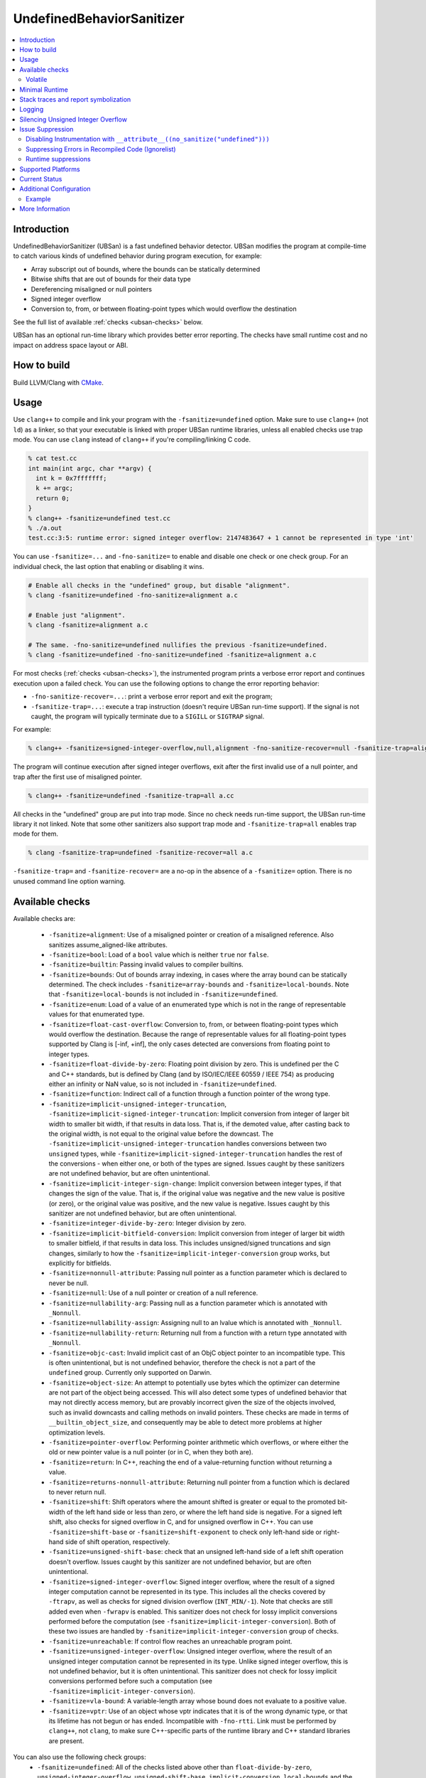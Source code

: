 ==========================
UndefinedBehaviorSanitizer
==========================

.. contents::
   :local:

Introduction
============

UndefinedBehaviorSanitizer (UBSan) is a fast undefined behavior detector.
UBSan modifies the program at compile-time to catch various kinds of undefined
behavior during program execution, for example:

* Array subscript out of bounds, where the bounds can be statically determined
* Bitwise shifts that are out of bounds for their data type
* Dereferencing misaligned or null pointers
* Signed integer overflow
* Conversion to, from, or between floating-point types which would
  overflow the destination

See the full list of available :ref:`checks <ubsan-checks>` below.

UBSan has an optional run-time library which provides better error reporting.
The checks have small runtime cost and no impact on address space layout or ABI.

How to build
============

Build LLVM/Clang with `CMake <https://llvm.org/docs/CMake.html>`_.

Usage
=====

Use ``clang++`` to compile and link your program with the ``-fsanitize=undefined``
option. Make sure to use ``clang++`` (not ``ld``) as a linker, so that your
executable is linked with proper UBSan runtime libraries, unless all enabled
checks use trap mode. You can use ``clang`` instead of ``clang++`` if you're
compiling/linking C code.

.. code-block:: console

  % cat test.cc
  int main(int argc, char **argv) {
    int k = 0x7fffffff;
    k += argc;
    return 0;
  }
  % clang++ -fsanitize=undefined test.cc
  % ./a.out
  test.cc:3:5: runtime error: signed integer overflow: 2147483647 + 1 cannot be represented in type 'int'

You can use ``-fsanitize=...`` and ``-fno-sanitize=`` to enable and disable one
check or one check group. For an individual check, the last option that enabling
or disabling it wins.

.. code-block:: console

  # Enable all checks in the "undefined" group, but disable "alignment".
  % clang -fsanitize=undefined -fno-sanitize=alignment a.c

  # Enable just "alignment".
  % clang -fsanitize=alignment a.c

  # The same. -fno-sanitize=undefined nullifies the previous -fsanitize=undefined.
  % clang -fsanitize=undefined -fno-sanitize=undefined -fsanitize=alignment a.c

For most checks (:ref:`checks <ubsan-checks>`), the instrumented program prints
a verbose error report and continues execution upon a failed check.
You can use the following options to change the error reporting behavior:

* ``-fno-sanitize-recover=...``: print a verbose error report and exit the program;
* ``-fsanitize-trap=...``: execute a trap instruction (doesn't require UBSan
  run-time support). If the signal is not caught, the program will typically
  terminate due to a ``SIGILL`` or ``SIGTRAP`` signal.

For example:

.. code-block:: console

  % clang++ -fsanitize=signed-integer-overflow,null,alignment -fno-sanitize-recover=null -fsanitize-trap=alignment a.cc

The program will continue execution after signed integer overflows, exit after
the first invalid use of a null pointer, and trap after the first use of misaligned
pointer.

.. code-block:: console

  % clang++ -fsanitize=undefined -fsanitize-trap=all a.cc

All checks in the "undefined" group are put into trap mode. Since no check
needs run-time support, the UBSan run-time library it not linked. Note that
some other sanitizers also support trap mode and ``-fsanitize-trap=all``
enables trap mode for them.

.. code-block:: console

  % clang -fsanitize-trap=undefined -fsanitize-recover=all a.c

``-fsanitize-trap=`` and ``-fsanitize-recover=`` are a no-op in the absence of
a ``-fsanitize=`` option. There is no unused command line option warning.

.. _ubsan-checks:

Available checks
================

Available checks are:

  -  ``-fsanitize=alignment``: Use of a misaligned pointer or creation
     of a misaligned reference. Also sanitizes assume_aligned-like attributes.
  -  ``-fsanitize=bool``: Load of a ``bool`` value which is neither
     ``true`` nor ``false``.
  -  ``-fsanitize=builtin``: Passing invalid values to compiler builtins.
  -  ``-fsanitize=bounds``: Out of bounds array indexing, in cases
     where the array bound can be statically determined. The check includes
     ``-fsanitize=array-bounds`` and ``-fsanitize=local-bounds``. Note that
     ``-fsanitize=local-bounds`` is not included in ``-fsanitize=undefined``.
  -  ``-fsanitize=enum``: Load of a value of an enumerated type which
     is not in the range of representable values for that enumerated
     type.
  -  ``-fsanitize=float-cast-overflow``: Conversion to, from, or
     between floating-point types which would overflow the
     destination. Because the range of representable values for all
     floating-point types supported by Clang is [-inf, +inf], the only
     cases detected are conversions from floating point to integer types.
  -  ``-fsanitize=float-divide-by-zero``: Floating point division by
     zero. This is undefined per the C and C++ standards, but is defined
     by Clang (and by ISO/IEC/IEEE 60559 / IEEE 754) as producing either an
     infinity or NaN value, so is not included in ``-fsanitize=undefined``.
  -  ``-fsanitize=function``: Indirect call of a function through a
     function pointer of the wrong type.
  -  ``-fsanitize=implicit-unsigned-integer-truncation``,
     ``-fsanitize=implicit-signed-integer-truncation``: Implicit conversion from
     integer of larger bit width to smaller bit width, if that results in data
     loss. That is, if the demoted value, after casting back to the original
     width, is not equal to the original value before the downcast.
     The ``-fsanitize=implicit-unsigned-integer-truncation`` handles conversions
     between two ``unsigned`` types, while
     ``-fsanitize=implicit-signed-integer-truncation`` handles the rest of the
     conversions - when either one, or both of the types are signed.
     Issues caught by these sanitizers are not undefined behavior,
     but are often unintentional.
  -  ``-fsanitize=implicit-integer-sign-change``: Implicit conversion between
     integer types, if that changes the sign of the value. That is, if the
     original value was negative and the new value is positive (or zero),
     or the original value was positive, and the new value is negative.
     Issues caught by this sanitizer are not undefined behavior,
     but are often unintentional.
  -  ``-fsanitize=integer-divide-by-zero``: Integer division by zero.
  -  ``-fsanitize=implicit-bitfield-conversion``: Implicit conversion from
     integer of larger bit width to smaller bitfield, if that results in data
     loss. This includes unsigned/signed truncations and sign changes, similarly
     to how the ``-fsanitize=implicit-integer-conversion`` group works, but
     explicitly for bitfields.
  -  ``-fsanitize=nonnull-attribute``: Passing null pointer as a function
     parameter which is declared to never be null.
  -  ``-fsanitize=null``: Use of a null pointer or creation of a null
     reference.
  -  ``-fsanitize=nullability-arg``: Passing null as a function parameter
     which is annotated with ``_Nonnull``.
  -  ``-fsanitize=nullability-assign``: Assigning null to an lvalue which
     is annotated with ``_Nonnull``.
  -  ``-fsanitize=nullability-return``: Returning null from a function with
     a return type annotated with ``_Nonnull``.
  -  ``-fsanitize=objc-cast``: Invalid implicit cast of an ObjC object pointer
     to an incompatible type. This is often unintentional, but is not undefined
     behavior, therefore the check is not a part of the ``undefined`` group.
     Currently only supported on Darwin.
  -  ``-fsanitize=object-size``: An attempt to potentially use bytes which
     the optimizer can determine are not part of the object being accessed.
     This will also detect some types of undefined behavior that may not
     directly access memory, but are provably incorrect given the size of
     the objects involved, such as invalid downcasts and calling methods on
     invalid pointers. These checks are made in terms of
     ``__builtin_object_size``, and consequently may be able to detect more
     problems at higher optimization levels.
  -  ``-fsanitize=pointer-overflow``: Performing pointer arithmetic which
     overflows, or where either the old or new pointer value is a null pointer
     (or in C, when they both are).
  -  ``-fsanitize=return``: In C++, reaching the end of a
     value-returning function without returning a value.
  -  ``-fsanitize=returns-nonnull-attribute``: Returning null pointer
     from a function which is declared to never return null.
  -  ``-fsanitize=shift``: Shift operators where the amount shifted is
     greater or equal to the promoted bit-width of the left hand side
     or less than zero, or where the left hand side is negative. For a
     signed left shift, also checks for signed overflow in C, and for
     unsigned overflow in C++. You can use ``-fsanitize=shift-base`` or
     ``-fsanitize=shift-exponent`` to check only left-hand side or
     right-hand side of shift operation, respectively.
  -  ``-fsanitize=unsigned-shift-base``: check that an unsigned left-hand side of
     a left shift operation doesn't overflow. Issues caught by this sanitizer are
     not undefined behavior, but are often unintentional.
  -  ``-fsanitize=signed-integer-overflow``: Signed integer overflow, where the
     result of a signed integer computation cannot be represented in its type.
     This includes all the checks covered by ``-ftrapv``, as well as checks for
     signed division overflow (``INT_MIN/-1``). Note that checks are still
     added even when ``-fwrapv`` is enabled. This sanitizer does not check for
     lossy implicit conversions performed before the computation (see
     ``-fsanitize=implicit-integer-conversion``). Both of these two issues are handled
     by ``-fsanitize=implicit-integer-conversion`` group of checks.
  -  ``-fsanitize=unreachable``: If control flow reaches an unreachable
     program point.
  -  ``-fsanitize=unsigned-integer-overflow``: Unsigned integer overflow, where
     the result of an unsigned integer computation cannot be represented in its
     type. Unlike signed integer overflow, this is not undefined behavior, but
     it is often unintentional. This sanitizer does not check for lossy implicit
     conversions performed before such a computation
     (see ``-fsanitize=implicit-integer-conversion``).
  -  ``-fsanitize=vla-bound``: A variable-length array whose bound
     does not evaluate to a positive value.
  -  ``-fsanitize=vptr``: Use of an object whose vptr indicates that it is of
     the wrong dynamic type, or that its lifetime has not begun or has ended.
     Incompatible with ``-fno-rtti``. Link must be performed by ``clang++``, not
     ``clang``, to make sure C++-specific parts of the runtime library and C++
     standard libraries are present.

You can also use the following check groups:
  -  ``-fsanitize=undefined``: All of the checks listed above other than
     ``float-divide-by-zero``, ``unsigned-integer-overflow``, ``unsigned-shift-base``,
     ``implicit-conversion``, ``local-bounds`` and the ``nullability-*`` group
     of checks.
  -  ``-fsanitize=undefined-trap``: Deprecated alias of
     ``-fsanitize=undefined``.
  -  ``-fsanitize=implicit-integer-truncation``: Catches lossy integral
     conversions. Enables ``implicit-signed-integer-truncation`` and
     ``implicit-unsigned-integer-truncation``.
  -  ``-fsanitize=implicit-integer-arithmetic-value-change``: Catches implicit
     conversions that change the arithmetic value of the integer. Enables
     ``implicit-signed-integer-truncation`` and ``implicit-integer-sign-change``.
  -  ``-fsanitize=implicit-integer-conversion``: Checks for suspicious
     behavior of implicit integer conversions. Enables
     ``implicit-unsigned-integer-truncation``,
     ``implicit-signed-integer-truncation``, and
     ``implicit-integer-sign-change``.
  -  ``-fsanitize=implicit-conversion``: Checks for suspicious
     behavior of implicit conversions. Enables
     ``implicit-integer-conversion``, and
     ``implicit-bitfield-conversion``.
  -  ``-fsanitize=integer``: Checks for undefined or suspicious integer
     behavior (e.g. unsigned integer overflow).
     Enables ``signed-integer-overflow``, ``unsigned-integer-overflow``,
     ``unsigned-shift-base``, ``shift``, ``integer-divide-by-zero``,
     ``implicit-unsigned-integer-truncation``,
     ``implicit-signed-integer-truncation``, and
     ``implicit-integer-sign-change``.
  -  ``-fsanitize=nullability``: Enables ``nullability-arg``,
     ``nullability-assign``, and ``nullability-return``. While violating
     nullability does not have undefined behavior, it is often unintentional,
     so UBSan offers to catch it.

Volatile
--------

The ``null``, ``alignment``, ``object-size``, ``local-bounds``, and ``vptr`` checks do not apply
to pointers to types with the ``volatile`` qualifier.

Minimal Runtime
===============

There is a minimal UBSan runtime available suitable for use in production
environments. This runtime has a small attack surface. It only provides very
basic issue logging and deduplication, and does not support ``-fsanitize=vptr``
checking.

To use the minimal runtime, add ``-fsanitize-minimal-runtime`` to the clang
command line options. For example, if you're used to compiling with
``-fsanitize=undefined``, you could enable the minimal runtime with
``-fsanitize=undefined -fsanitize-minimal-runtime``.

Stack traces and report symbolization
=====================================
If you want UBSan to print symbolized stack trace for each error report, you
will need to:

#. Compile with ``-g`` and ``-fno-omit-frame-pointer`` to get proper debug
   information in your binary.
#. Run your program with environment variable
   ``UBSAN_OPTIONS=print_stacktrace=1``.
#. Make sure ``llvm-symbolizer`` binary is in ``PATH``.

Logging
=======

The default log file for diagnostics is "stderr". To log diagnostics to another
file, you can set ``UBSAN_OPTIONS=log_path=...``.

Silencing Unsigned Integer Overflow
===================================
To silence reports from unsigned integer overflow, you can set
``UBSAN_OPTIONS=silence_unsigned_overflow=1``.  This feature, combined with
``-fsanitize-recover=unsigned-integer-overflow``, is particularly useful for
providing fuzzing signal without blowing up logs.

Issue Suppression
=================

UndefinedBehaviorSanitizer is not expected to produce false positives.
If you see one, look again; most likely it is a true positive!

Disabling Instrumentation with ``__attribute__((no_sanitize("undefined")))``
----------------------------------------------------------------------------

You disable UBSan checks for particular functions with
``__attribute__((no_sanitize("undefined")))``. You can use all values of
``-fsanitize=`` flag in this attribute, e.g. if your function deliberately
contains possible signed integer overflow, you can use
``__attribute__((no_sanitize("signed-integer-overflow")))``.

This attribute may not be
supported by other compilers, so consider using it together with
``#if defined(__clang__)``.

Suppressing Errors in Recompiled Code (Ignorelist)
--------------------------------------------------

UndefinedBehaviorSanitizer supports ``src`` and ``fun`` entity types in
:doc:`SanitizerSpecialCaseList`, that can be used to suppress error reports
in the specified source files or functions.

Runtime suppressions
--------------------

Sometimes you can suppress UBSan error reports for specific files, functions,
or libraries without recompiling the code. You need to pass a path to
suppression file in a ``UBSAN_OPTIONS`` environment variable.

.. code-block:: bash

    UBSAN_OPTIONS=suppressions=MyUBSan.supp

You need to specify a :ref:`check <ubsan-checks>` you are suppressing and the
bug location. For example:

.. code-block:: bash

  signed-integer-overflow:file-with-known-overflow.cpp
  alignment:function_doing_unaligned_access
  vptr:shared_object_with_vptr_failures.so

There are several limitations:

* Sometimes your binary must have enough debug info and/or symbol table, so
  that the runtime could figure out source file or function name to match
  against the suppression.
* It is only possible to suppress recoverable checks. For the example above,
  you can additionally pass
  ``-fsanitize-recover=signed-integer-overflow,alignment,vptr``, although
  most of UBSan checks are recoverable by default.
* Check groups (like ``undefined``) can't be used in suppressions file, only
  fine-grained checks are supported.

Supported Platforms
===================

UndefinedBehaviorSanitizer is supported on the following operating systems:

* Android
* Linux
* NetBSD
* FreeBSD
* OpenBSD
* macOS
* Windows

The runtime library is relatively portable and platform independent. If the OS
you need is not listed above, UndefinedBehaviorSanitizer may already work for
it, or could be made to work with a minor porting effort.

Current Status
==============

UndefinedBehaviorSanitizer is available on selected platforms starting from LLVM
3.3. The test suite is integrated into the CMake build and can be run with
``check-ubsan`` command.

Additional Configuration
========================

UndefinedBehaviorSanitizer adds static check data for each check unless it is
in trap mode. This check data includes the full file name. The option
``-fsanitize-undefined-strip-path-components=N`` can be used to trim this
information. If ``N`` is positive, file information emitted by
UndefinedBehaviorSanitizer will drop the first ``N`` components from the file
path. If ``N`` is negative, the last ``N`` components will be kept.

Example
-------

For a file called ``/code/library/file.cpp``, here is what would be emitted:

* Default (No flag, or ``-fsanitize-undefined-strip-path-components=0``): ``/code/library/file.cpp``
* ``-fsanitize-undefined-strip-path-components=1``: ``code/library/file.cpp``
* ``-fsanitize-undefined-strip-path-components=2``: ``library/file.cpp``
* ``-fsanitize-undefined-strip-path-components=-1``: ``file.cpp``
* ``-fsanitize-undefined-strip-path-components=-2``: ``library/file.cpp``

More Information
================

* From Oracle blog, including a discussion of error messages:
  `Improving Application Security with UndefinedBehaviorSanitizer (UBSan) and GCC
  <https://blogs.oracle.com/linux/improving-application-security-with-undefinedbehaviorsanitizer-ubsan-and-gcc>`_
* From LLVM project blog:
  `What Every C Programmer Should Know About Undefined Behavior
  <http://blog.llvm.org/2011/05/what-every-c-programmer-should-know.html>`_
* From John Regehr's *Embedded in Academia* blog:
  `A Guide to Undefined Behavior in C and C++
  <https://blog.regehr.org/archives/213>`_
